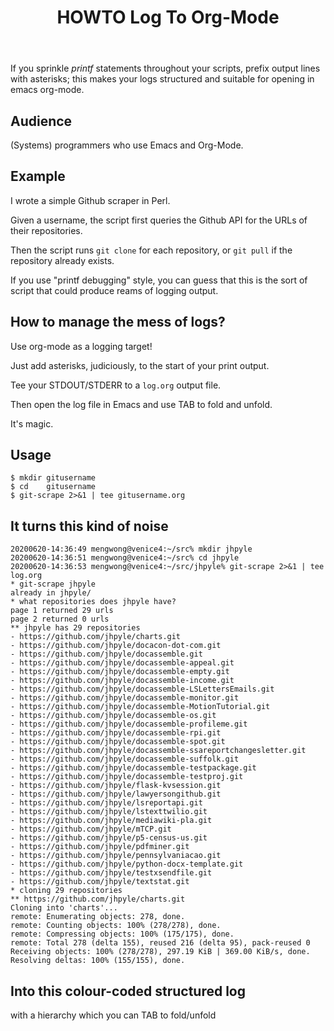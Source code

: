 #+TITLE: HOWTO Log To Org-Mode

If you sprinkle /printf/ statements throughout your scripts, prefix output lines with asterisks; this makes your logs structured and suitable for opening in emacs org-mode.

** Audience

(Systems) programmers who use Emacs and Org-Mode.

** Example

I wrote a simple Github scraper in Perl.

Given a username, the script first queries the Github API for the URLs of their repositories.

Then the script runs ~git clone~ for each repository, or ~git pull~ if the repository already exists.

If you use "printf debugging" style, you can guess that this is the sort of script that could produce reams of logging output.

** How to manage the mess of logs?

Use org-mode as a logging target!

Just add asterisks, judiciously, to the start of your print output.

Tee your STDOUT/STDERR to a ~log.org~ output file.

Then open the log file in Emacs and use TAB to fold and unfold.

It's magic.

** Usage

#+begin_src text
$ mkdir gitusername
$ cd    gitusername
$ git-scrape 2>&1 | tee gitusername.org
#+end_src

** It turns this kind of noise

#+BEGIN_EXAMPLE
20200620-14:36:49 mengwong@venice4:~/src% mkdir jhpyle
20200620-14:36:51 mengwong@venice4:~/src% cd jhpyle
20200620-14:36:53 mengwong@venice4:~/src/jhpyle% git-scrape 2>&1 | tee log.org
,* git-scrape jhpyle
already in jhpyle/
,* what repositories does jhpyle have?
page 1 returned 29 urls
page 2 returned 0 urls
,** jhpyle has 29 repositories
- https://github.com/jhpyle/charts.git
- https://github.com/jhpyle/docacon-dot-com.git
- https://github.com/jhpyle/docassemble.git
- https://github.com/jhpyle/docassemble-appeal.git
- https://github.com/jhpyle/docassemble-empty.git
- https://github.com/jhpyle/docassemble-income.git
- https://github.com/jhpyle/docassemble-LSLettersEmails.git
- https://github.com/jhpyle/docassemble-monitor.git
- https://github.com/jhpyle/docassemble-MotionTutorial.git
- https://github.com/jhpyle/docassemble-os.git
- https://github.com/jhpyle/docassemble-profileme.git
- https://github.com/jhpyle/docassemble-rpi.git
- https://github.com/jhpyle/docassemble-spot.git
- https://github.com/jhpyle/docassemble-ssareportchangesletter.git
- https://github.com/jhpyle/docassemble-suffolk.git
- https://github.com/jhpyle/docassemble-testpackage.git
- https://github.com/jhpyle/docassemble-testproj.git
- https://github.com/jhpyle/flask-kvsession.git
- https://github.com/jhpyle/lawyersongithub.git
- https://github.com/jhpyle/lsreportapi.git
- https://github.com/jhpyle/lstexttwilio.git
- https://github.com/jhpyle/mediawiki-pla.git
- https://github.com/jhpyle/mTCP.git
- https://github.com/jhpyle/p5-census-us.git
- https://github.com/jhpyle/pdfminer.git
- https://github.com/jhpyle/pennsylvaniacao.git
- https://github.com/jhpyle/python-docx-template.git
- https://github.com/jhpyle/testxsendfile.git
- https://github.com/jhpyle/textstat.git
,* cloning 29 repositories
,** https://github.com/jhpyle/charts.git
Cloning into 'charts'...
remote: Enumerating objects: 278, done.
remote: Counting objects: 100% (278/278), done.
remote: Compressing objects: 100% (175/175), done.
remote: Total 278 (delta 155), reused 216 (delta 95), pack-reused 0
Receiving objects: 100% (278/278), 297.19 KiB | 369.00 KiB/s, done.
Resolving deltas: 100% (155/155), done.
#+END_EXAMPLE

** Into this colour-coded structured log

with a hierarchy which you can TAB to fold/unfold

[[./emacs.screenshot.png]]


